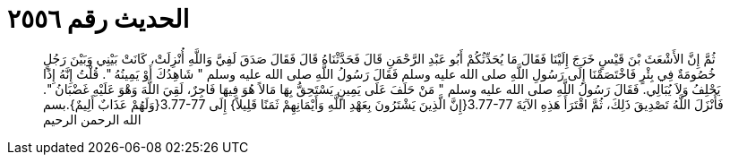 
= الحديث رقم ٢٥٥٦

[quote.hadith]
ثُمَّ إِنَّ الأَشْعَثَ بْنَ قَيْسٍ خَرَجَ إِلَيْنَا فَقَالَ مَا يُحَدِّثُكُمْ أَبُو عَبْدِ الرَّحْمَنِ قَالَ فَحَدَّثْنَاهُ قَالَ فَقَالَ صَدَقَ لَفِيَّ وَاللَّهِ أُنْزِلَتْ، كَانَتْ بَيْنِي وَبَيْنَ رَجُلٍ خُصُومَةٌ فِي بِئْرٍ فَاخْتَصَمْنَا إِلَى رَسُولِ اللَّهِ صلى الله عليه وسلم فَقَالَ رَسُولُ اللَّهِ صلى الله عليه وسلم ‏"‏ شَاهِدُكَ أَوْ يَمِينُهُ ‏"‏‏.‏ قُلْتُ إِنَّهُ إِذًا يَحْلِفُ وَلاَ يُبَالِي‏.‏ فَقَالَ رَسُولُ اللَّهِ صلى الله عليه وسلم ‏"‏ مَنْ حَلَفَ عَلَى يَمِينٍ يَسْتَحِقُّ بِهَا مَالاً هُوَ فِيهَا فَاجِرٌ، لَقِيَ اللَّهَ وَهْوَ عَلَيْهِ غَضْبَانُ ‏"‏‏.‏ فَأَنْزَلَ اللَّهُ تَصْدِيقَ ذَلِكَ، ثُمَّ اقْتَرَأَ هَذِهِ الآيَةَ ‏3.77-77{‏إِنَّ الَّذِينَ يَشْتَرُونَ بِعَهْدِ اللَّهِ وَأَيْمَانِهِمْ ثَمَنًا قَلِيلاً‏}‏ إِلَى ‏3.77-77{‏وَلَهُمْ عَذَابٌ أَلِيمٌ‏}‏‏.‏بسم الله الرحمن الرحيم
